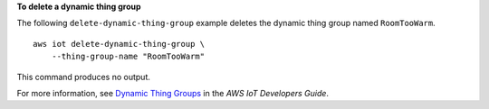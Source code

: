 **To delete a dynamic thing group**

The following ``delete-dynamic-thing-group`` example deletes the dynamic thing group named ``RoomTooWarm``. ::

    aws iot delete-dynamic-thing-group \
        --thing-group-name "RoomTooWarm"

This command produces no output.

For more information, see `Dynamic Thing Groups <https://docs.aws.amazon.com/iot/latest/developerguide/dynamic-thing-groups.html>`__ in the *AWS IoT Developers Guide*.

